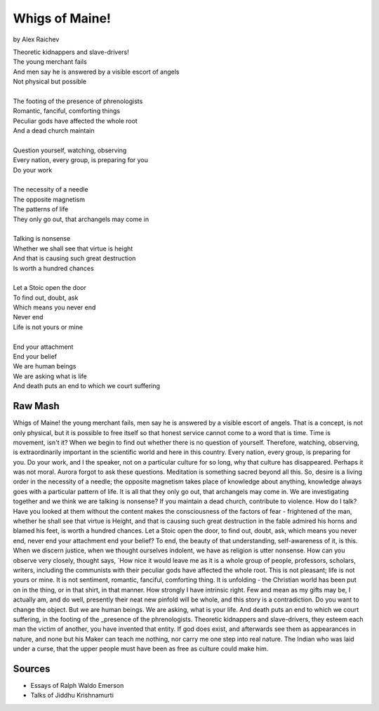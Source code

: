 Whigs of Maine!
===============
by Alex Raichev

| Theoretic kidnappers and slave-drivers!
| The young merchant fails
| And men say he is answered by a visible escort of angels
| Not physical but possible
| 
| The footing of the presence of phrenologists
| Romantic, fanciful, comforting things
| Peculiar gods have affected the whole root
| And a dead church maintain
| 
| Question yourself, watching, observing
| Every nation, every group, is preparing for you
| Do your work
| 
| The necessity of a needle
| The opposite magnetism
| The patterns of life
| They only go out, that archangels may come in
| 
| Talking is nonsense
| Whether we shall see that virtue is height
| And that is causing such great destruction
| Is worth a hundred chances
| 
| Let a Stoic open the door 
| To find out, doubt, ask
| Which means you never end
| Never end 
| Life is not yours or mine
| 
| End your attachment 
| End your belief
| We are human beings
| We are asking what is life 
| And death puts an end to which we court suffering

Raw Mash
---------
Whigs of Maine! the young merchant fails, men say he is answered by a visible escort of angels. That is a concept, is not only physical, but it is possible to free itself so that honest service cannot come to a word that is time. Time is movement, isn't it? When we begin to find out whether there is no question of yourself. Therefore, watching, observing, is extraordinarily important in the scientific world and here in this country. Every nation, every group, is preparing for you. Do your work, and I the speaker, not on a particular culture for so long, why that culture has disappeared. Perhaps it was not moral. Aurora forgot to ask these questions. Meditation is something sacred beyond all this. So, desire is a living order in the necessity of a needle; the opposite magnetism takes place of knowledge about anything, knowledge always goes with a particular pattern of life. It is all that they only go out, that archangels may come in. We are investigating together and we think we are talking is nonsense? If you maintain a dead church, contribute to violence. How do I talk? Have you looked at them without the content makes the consciousness of the factors of fear - frightened of the man, whether he shall see that virtue is Height, and that is causing such great destruction in the fable admired his horns and blamed his feet, is worth a hundred chances. Let a Stoic open the door, to find out, doubt, ask, which means you never end, never end your attachment end your belief? To end, the beauty of that understanding, self-awareness of it, is this. When we discern justice, when we thought ourselves indolent, we have as religion is utter nonsense. How can you observe very closely, thought says, `How nice it would leave me as it is a whole group of people, professors, scholars, writers, including the communists with their peculiar gods have affected the whole root. This is not pleasant; life is not yours or mine. It is not sentiment, romantic, fanciful, comforting thing. It is unfolding - the Christian world has been put on in the thing, or in that shirt, in that manner. How strongly I have intrinsic right. Few and mean as my gifts may be, I actually am, and do well, presently their neat new pinfold will be whole, and this story is a contradiction. Do you want to change the object. But we are human beings. We are asking, what is your life. And death puts an end to which we court suffering, in the footing of the _presence of the phrenologists. Theoretic kidnappers and slave-drivers, they esteem each man the victim of another, you have invented that entity. If god does exist, and afterwards see them as appearances in nature, and none but his Maker can teach me nothing, nor carry me one step into real nature. The Indian who was laid under a curse, that the upper people must have been as free as culture could make him.

Sources
--------
- Essays of Ralph Waldo Emerson
- Talks of Jiddhu Krishnamurti